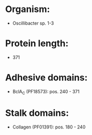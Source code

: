 * Organism:
- Oscillibacter sp. 1-3
* Protein length:
- 371
* Adhesive domains:
- BclA_C (PF18573): pos. 240 - 371
* Stalk domains:
- Collagen (PF01391): pos. 180 - 240

